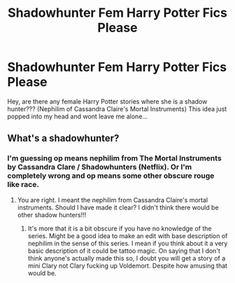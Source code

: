 #+TITLE: Shadowhunter Fem Harry Potter Fics Please

* Shadowhunter Fem Harry Potter Fics Please
:PROPERTIES:
:Author: Marauder_Shadow
:Score: 0
:DateUnix: 1558890836.0
:DateShort: 2019-May-26
:FlairText: Recommendation
:END:
Hey, are there any female Harry Potter stories where she is a shadow hunter??? (Nephilim of Cassandra Claire's Mortal Instruments) This idea just popped into my head and wont leave me alone...


** What's a shadowhunter?
:PROPERTIES:
:Author: VulpineKitsune
:Score: 7
:DateUnix: 1558894488.0
:DateShort: 2019-May-26
:END:

*** I'm guessing op means nephilim from The Mortal Instruments by Cassandra Clare / Shadowhunters (Netflix). Or I'm completely wrong and op means some other obscure rouge like race.
:PROPERTIES:
:Author: GenuinePieceOfShit
:Score: 2
:DateUnix: 1558900774.0
:DateShort: 2019-May-27
:END:

**** You are right. I meant the nephilim from Cassandra Claire's mortal instruments. Should I have made it clear? I didn't think there would be other shadow hunters!!!
:PROPERTIES:
:Author: Marauder_Shadow
:Score: 1
:DateUnix: 1558957600.0
:DateShort: 2019-May-27
:END:

***** It's more that it is a bit obscure if you have no knowledge of the series. Might be a good idea to make an edit with base description of nephilim in the sense of this series. I mean if you think about it a very basic description of it could be tattoo magic. On saying that I don't think anyone's actually made this so, I doubt you will get a story of a mini Clary not Clary fucking up Voldemort. Despite how amusing that would be.
:PROPERTIES:
:Author: GenuinePieceOfShit
:Score: 1
:DateUnix: 1558958313.0
:DateShort: 2019-May-27
:END:

